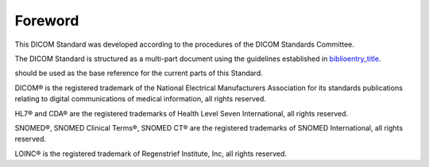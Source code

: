 .. _chapter_Foreword:

Foreword
========

This DICOM Standard was developed according to the procedures of the
DICOM Standards Committee.

The DICOM Standard is structured as a multi-part document using the
guidelines established in
`biblioentry_title <#biblio_ISODirectives2>`__.

should be used as the base reference for the current parts of this
Standard.

DICOM® is the registered trademark of the National Electrical
Manufacturers Association for its standards publications relating to
digital communications of medical information, all rights reserved.

HL7® and CDA® are the registered trademarks of Health Level Seven
International, all rights reserved.

SNOMED®, SNOMED Clinical Terms®, SNOMED CT® are the registered
trademarks of SNOMED International, all rights reserved.

LOINC® is the registered trademark of Regenstrief Institute, Inc, all
rights reserved.


